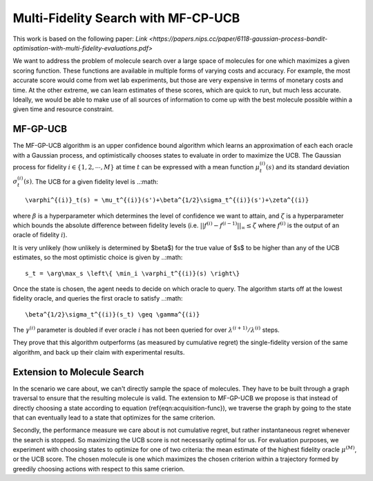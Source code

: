 ************************************
Multi-Fidelity Search with MF-CP-UCB
************************************

This work is based on the following paper: `Link <https://papers.nips.cc/paper/6118-gaussian-process-bandit-optimisation-with-multi-fidelity-evaluations.pdf>`

We want to address the problem of molecule search over a large space of molecules for one which maximizes a given scoring function.
These functions are available in multiple forms of varying costs and accuracy.
For example, the most accurate score would come from wet lab experiments, but those are very expensive in terms of monetary costs and time.
At the other extreme, we can learn estimates of these scores, which are quick to run, but much less accurate.
Ideally, we would be able to make use of all sources of information to come up with the best molecule possible within a given time and resource constraint.

#########
MF-GP-UCB
#########

The MF-GP-UCB algorithm is an upper confidence bound algorithm which learns an approximation of each each oracle with a Gaussian process, and optimistically chooses states to evaluate in order to maximize the UCB.
The Gaussian process for fidelity :math:`i\in\{1,2,\cdots,M\}` at time :math:`t` can be expressed with a mean function :math:`\mu^{(i)}_t(s)` and its standard deviation :math:`\sigma^{(i)}_t(s)`.
The UCB for a given fidelity level is 
..:math::
        \varphi^{(i)}_t(s) = \mu_t^{(i)}(s')+\beta^{1/2}\sigma_t^{(i)}(s')+\zeta^{(i)}
where :math:`\beta` is a hyperparameter which determines the level of confidence we want to attain, and :math:`\zeta` is a hyperparameter which bounds the absolute difference between fidelity levels (i.e. :math:`||f^{(i)}-f^{(i-1)}||_\infty \leq \zeta` where :math:`f^{(i)}` is the output of an oracle of fidelity :math:`i`).

It is very unlikely (how unlikely is determined by $\beta$) for the true value of $s$ to be higher than any of the UCB estimates, so the most optimistic choice is given by
..:math::
        s_t = \arg\max_s \left\{ \min_i \varphi_t^{(i)}(s) \right\}

Once the state is chosen, the agent needs to decide on which oracle to query.
The algorithm starts off at the lowest fidelity oracle, and queries the first oracle to satisfy
..:math::
        \beta^{1/2}\sigma_t^{(i)}(s_t) \geq \gamma^{(i)}
The :math:`\gamma^{(i)}` parameter is doubled if ever oracle :math:`i` has not been queried for over :math:`\lambda^{(i+1)}/\lambda^{(i)}` steps.

They prove that this algorithm outperforms (as measured by cumulative regret) the single-fidelity version of the same algorithm, and back up their claim with experimental results.

############################
Extension to Molecule Search
############################

In the scenario we care about, we can't directly sample the space of molecules.
They have to be built through a graph traversal to ensure that the resulting molecule is valid.
The extension to MF-GP-UCB we propose is that instead of directly choosing a state according to equation (\ref{eqn:acquisition-func}), we traverse the graph by going to the state that can eventually lead to a state that optimizes for the same criterion.

Secondly, the performance measure we care about is not cumulative regret, but rather instantaneous regret whenever the search is stopped.
So maximizing the UCB score is not necessarily optimal for us.
For evaluation purposes, we experiment with choosing states to optimize for one of two criteria: the mean estimate of the highest fidelity oracle :math:`\mu^{(M)}`, or the UCB score.
The chosen molecule is one which maximizes the chosen criterion within a trajectory formed by greedily choosing actions with respect to this same crierion.
